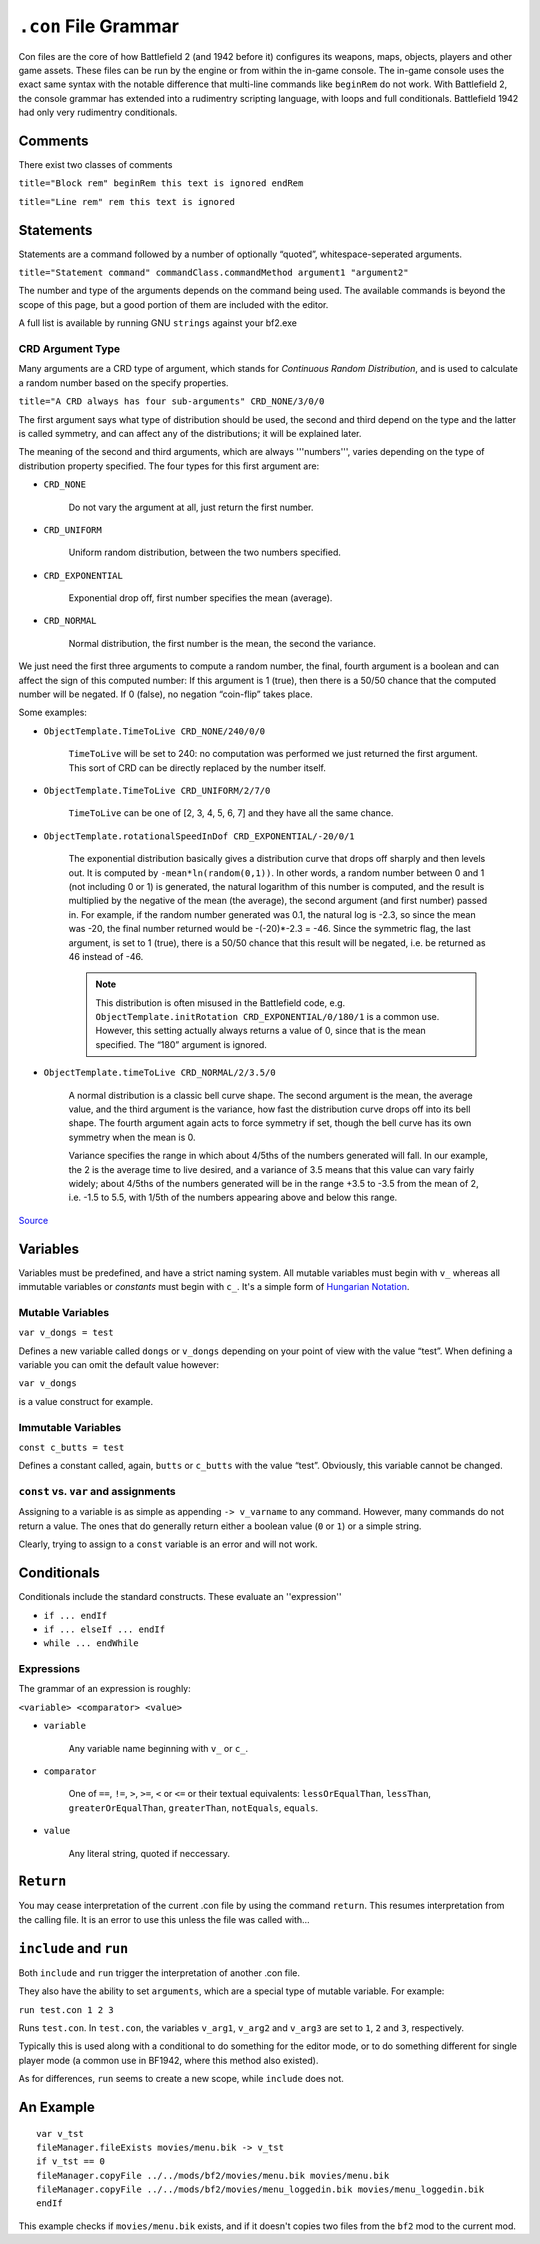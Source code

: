 
``.con`` File Grammar
=====================

Con files are the core of how Battlefield 2 (and 1942 before it) configures its weapons, maps, objects, players and other game assets. These files can be run by the engine or from within the in-game console. The in-game console uses the exact same syntax with the notable difference that multi-line commands like ``beginRem`` do not work. With Battlefield 2, the console grammar has extended into a rudimentry scripting language, with loops and full conditionals. Battlefield 1942 had only very rudimentry conditionals.

Comments
--------

There exist two classes of comments

``title="Block rem" beginRem this text is ignored endRem``

``title="Line rem" rem this text is ignored``

Statements
----------

Statements are a command followed by a number of optionally “quoted”, whitespace-seperated arguments.

``title="Statement command" commandClass.commandMethod argument1 "argument2"``

The number and type of the arguments depends on the command being used. The available commands is beyond the scope of this page, but a good portion of them are included with the editor.

A full list is available by running GNU ``strings`` against your bf2.exe

CRD Argument Type
~~~~~~~~~~~~~~~~~

Many arguments are a CRD type of argument, which stands for *Continuous Random Distribution*, and is used to calculate a random number based on the specify properties.

``title="A CRD always has four sub-arguments" CRD_NONE/3/0/0``

The first argument says what type of distribution should be used, the second and third depend on the type and the latter is called symmetry, and can affect any of the distributions; it will be explained later.

The meaning of the second and third arguments, which are always '''numbers''', varies depending on the type of distribution property specified. The four types for this first argument are:

- ``CRD_NONE``

   Do not vary the argument at all, just return the first number.

- ``CRD_UNIFORM``

   Uniform random distribution, between the two numbers specified.

- ``CRD_EXPONENTIAL``

   Exponential drop off, first number specifies the mean (average).

- ``CRD_NORMAL``

   Normal distribution, the first number is the mean, the second the variance.

We just need the first three arguments to compute a random number, the final, fourth argument is a boolean and can affect the sign of this computed number: If this argument is 1 (true), then there is a 50/50 chance that the computed number will be negated. If 0 (false), no negation “coin-flip” takes place.

Some examples:

- ``ObjectTemplate.TimeToLive CRD_NONE/240/0/0``

   ``TimeToLive`` will be set to 240: no computation was performed we just returned the first argument. This sort of CRD can be directly replaced by the number itself.

- ``ObjectTemplate.TimeToLive CRD_UNIFORM/2/7/0``

   ``TimeToLive`` can be one of [2, 3, 4, 5, 6, 7] and they have all the same chance.

- ``ObjectTemplate.rotationalSpeedInDof CRD_EXPONENTIAL/-20/0/1``

   The exponential distribution basically gives a distribution curve that drops off sharply and then levels out. It is computed by ``-mean*ln(random(0,1))``. In other words, a random number between 0 and 1 (not including 0 or 1) is generated, the natural logarithm of this number is computed, and the result is multiplied by the negative of the mean (the average), the second argument (and first number) passed in. For example, if the random number generated was 0.1, the natural log is -2.3, so since the mean was -20, the final number returned would be -(-20)\*-2.3 = -46. Since the symmetric flag, the last argument, is set to 1 (true), there is a 50/50 chance that this result will be negated, i.e. be returned as 46 instead of -46.

   .. note::

      This distribution is often misused in the Battlefield code, e.g. ``ObjectTemplate.initRotation CRD_EXPONENTIAL/0/180/1`` is a common use. However, this setting actually always returns a value of 0, since that is the mean specified. The “180” argument is ignored.

- ``ObjectTemplate.timeToLive CRD_NORMAL/2/3.5/0``

   A normal distribution is a classic bell curve shape. The second argument is the mean, the average value, and the third argument is the variance, how fast the distribution curve drops off into its bell shape. The fourth argument again acts to force symmetry if set, though the bell curve has its own symmetry when the mean is 0.

   Variance specifies the range in which about 4/5ths of the numbers generated will fall. In our example, the 2 is the average time to live desired, and a variance of 3.5 means that this value can vary fairly widely; about 4/5ths of the numbers generated will be in the range +3.5 to -3.5 from the mean of 2, i.e. -1.5 to 5.5, with 1/5th of the numbers appearing above and below this range.

`Source <https://bfmods.com/mdt/scripting/CRD.html>`_

Variables
---------

Variables must be predefined, and have a strict naming system. All mutable variables must begin with ``v_`` whereas all immutable variables or *constants* must begin with ``c_``. It's a simple form of `Hungarian Notation <https://en.wikipedia.org/wiki/Hungarian_notation>`_.

Mutable Variables
~~~~~~~~~~~~~~~~~

``var v_dongs = test``

Defines a new variable called ``dongs`` or ``v_dongs`` depending on your point of view with the value “test”. When defining a variable you can omit the default value however:

``var v_dongs``

is a value construct for example.

Immutable Variables
~~~~~~~~~~~~~~~~~~~

``const c_butts = test``

Defines a constant called, again, ``butts`` or ``c_butts`` with the value “test”. Obviously, this variable cannot be changed.

``const`` vs. ``var`` and assignments
~~~~~~~~~~~~~~~~~~~~~~~~~~~~~~~~~~~~~

Assigning to a variable is as simple as appending ``-> v_varname`` to any command. However, many commands do not return a value. The ones that do generally return either a boolean value (``0`` or ``1``) or a simple string.

Clearly, trying to assign to a ``const`` variable is an error and will not work.

Conditionals
------------

Conditionals include the standard constructs. These evaluate an ''expression''

- ``if ... endIf``
- ``if ... elseIf ... endIf``
- ``while ... endWhile``

Expressions
~~~~~~~~~~~

The grammar of an expression is roughly:

``<variable> <comparator> <value>``

- ``variable``

   Any variable name beginning with ``v_`` or ``c_``.

- ``comparator``

   One of ``==``, ``!=``, ``>``, ``>=``, ``<`` or ``<=`` or their textual equivalents: ``lessOrEqualThan``, ``lessThan``, ``greaterOrEqualThan``, ``greaterThan``, ``notEquals``, ``equals``.

- ``value``

   Any literal string, quoted if neccessary.

``Return``
----------

You may cease interpretation of the current .con file by using the command ``return``. This resumes interpretation from the calling file. It is an error to use this unless the file was called with…

``include`` and ``run``
-----------------------

Both ``include`` and ``run`` trigger the interpretation of another .con file.

They also have the ability to set ``arguments``, which are a special type of mutable variable. For example:

``run test.con 1 2 3``

Runs ``test.con``. In ``test.con``, the variables ``v_arg1``, ``v_arg2`` and ``v_arg3`` are set to ``1``, ``2`` and ``3``, respectively.

Typically this is used along with a conditional to do something for the editor mode, or to do something different for single player mode (a common use in BF1942, where this method also existed).

As for differences, ``run`` seems to create a new scope, while ``include`` does not.

An Example
----------

::

   var v_tst
   fileManager.fileExists movies/menu.bik -> v_tst
   if v_tst == 0
   fileManager.copyFile ../../mods/bf2/movies/menu.bik movies/menu.bik
   fileManager.copyFile ../../mods/bf2/movies/menu_loggedin.bik movies/menu_loggedin.bik
   endIf

This example checks if ``movies/menu.bik`` exists, and if it doesn't copies two files from the ``bf2`` mod to the current mod.
